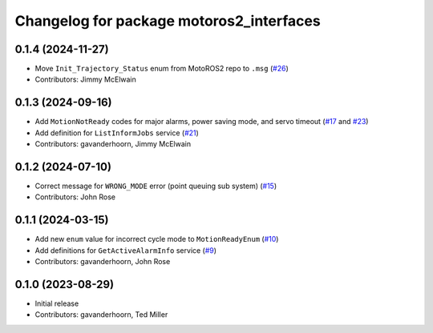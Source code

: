 ..
   SPDX-FileCopyrightText: 2023-2024, Yaskawa America, Inc.
   SPDX-FileCopyrightText: 2023-2024, Delft University of Technology
   
   SPDX-License-Identifier: CC-BY-SA-4.0

^^^^^^^^^^^^^^^^^^^^^^^^^^^^^^^^^^^^^^^^^
Changelog for package motoros2_interfaces
^^^^^^^^^^^^^^^^^^^^^^^^^^^^^^^^^^^^^^^^^

0.1.4 (2024-11-27)
------------------
* Move ``Init_Trajectory_Status`` enum from MotoROS2 repo to ``.msg`` (`#26 <https://github.com/Yaskawa-Global/motoros2_interfaces/pull/26>`_)
* Contributors: Jimmy McElwain

0.1.3 (2024-09-16)
------------------
* Add ``MotionNotReady`` codes for major alarms, power saving mode, and servo timeout (`#17 <https://github.com/Yaskawa-Global/motoros2_interfaces/pull/17>`_ and `#23 <https://github.com/Yaskawa-Global/motoros2_interfaces/pull/23>`_)
* Add definition for ``ListInformJobs`` service (`#21 <https://github.com/Yaskawa-Global/motoros2_interfaces/pull/21>`_)
* Contributors: gavanderhoorn, Jimmy McElwain

0.1.2 (2024-07-10)
------------------
* Correct message for ``WRONG_MODE`` error (point queuing sub system) (`#15 <https://github.com/Yaskawa-Global/motoros2_interfaces/pull/15>`_)
* Contributors: John Rose

0.1.1 (2024-03-15)
------------------
* Add new ``enum`` value for incorrect cycle mode to ``MotionReadyEnum`` (`#10 <https://github.com/Yaskawa-Global/motoros2_interfaces/pull/10>`_)
* Add definitions for ``GetActiveAlarmInfo`` service (`#9 <https://github.com/Yaskawa-Global/motoros2_interfaces/pull/9>`_)
* Contributors: gavanderhoorn, John Rose

0.1.0 (2023-08-29)
------------------
* Initial release
* Contributors: gavanderhoorn, Ted Miller
